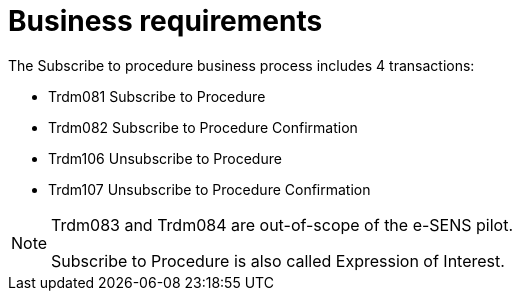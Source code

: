 
= Business requirements

The Subscribe to procedure business process includes 4 transactions:

* Trdm081 Subscribe to Procedure
* Trdm082 Subscribe to Procedure Confirmation
* Trdm106 Unsubscribe to Procedure
* Trdm107 Unsubscribe to Procedure Confirmation

[NOTE]
====
Trdm083 and Trdm084 are out-of-scope of the e-SENS pilot.

Subscribe to Procedure is also called Expression of Interest.
====
